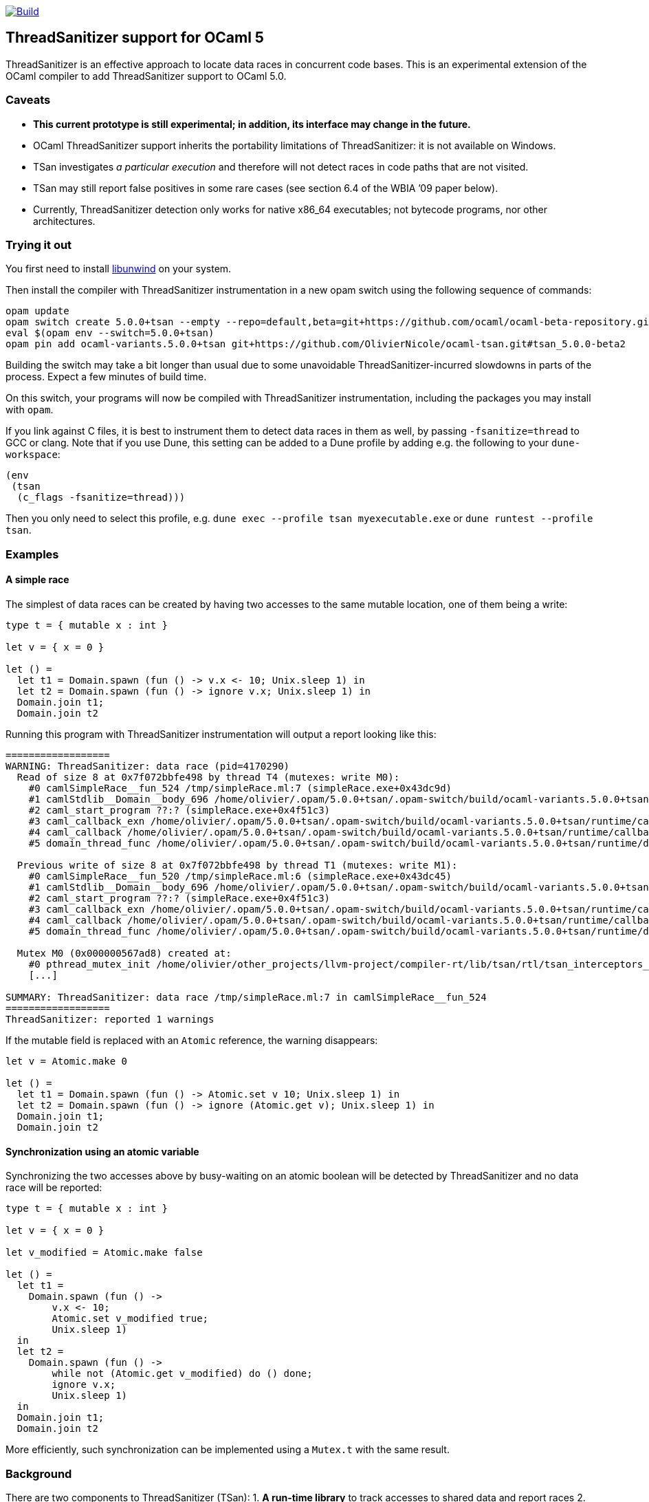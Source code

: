 https://github.com/OlivierNicole/ocaml-tsan/actions/workflows/build.yml[image:https://github.com/OlivierNicole/ocaml-tsan/actions/workflows/build.yml/badge.svg[Build]]

== ThreadSanitizer support for OCaml 5

ThreadSanitizer is an effective approach to locate data races in
concurrent code bases. This is an experimental extension of the OCaml
compiler to add ThreadSanitizer support to OCaml 5.0.

=== Caveats

* *This current prototype is still experimental; in addition, its interface
  may change in the future.*
* OCaml ThreadSanitizer support inherits the portability limitations of
  ThreadSanitizer: it is not available on Windows.
* TSan investigates _a particular execution_ and therefore will not
  detect races in code paths that are not visited.
* TSan may still report false positives in some rare cases (see section
  6.4 of the WBIA ’09 paper below).
* Currently, ThreadSanitizer detection only works for native x86_64
  executables; not bytecode programs, nor other architectures.

=== Trying it out

You first need to install https://github.com/libunwind/libunwind[libunwind]
on your system.

Then install the compiler with ThreadSanitizer instrumentation in a new opam
switch using the following sequence of commands:

....
opam update
opam switch create 5.0.0+tsan --empty --repo=default,beta=git+https://github.com/ocaml/ocaml-beta-repository.git,alpha=git+https://github.com/kit-ty-kate/opam-alpha-repository.git
eval $(opam env --switch=5.0.0+tsan)
opam pin add ocaml-variants.5.0.0+tsan git+https://github.com/OlivierNicole/ocaml-tsan.git#tsan_5.0.0-beta2
....

Building the switch may take a bit longer than usual due to some unavoidable
ThreadSanitizer-incurred slowdowns in parts of the process. Expect a few
minutes of build time.

On this switch, your programs will now be compiled with ThreadSanitizer
instrumentation, including the packages you may install with `opam`.

If you link against C files, it is best to instrument them to detect data races
in them as well, by passing `-fsanitize=thread` to GCC or clang. Note that if
you use Dune, this setting can be added to a Dune profile by adding e.g. the
following to your `dune-workspace`:

....
(env
 (tsan
  (c_flags -fsanitize=thread)))
....

Then you only need to select this profile, e.g. `dune exec --profile tsan
myexecutable.exe` or `dune runtest --profile tsan`.

=== Examples

==== A simple race

The simplest of data races can be created by having two accesses to the
same mutable location, one of them being a write:

[source,ocaml]
----
type t = { mutable x : int }

let v = { x = 0 }

let () =
  let t1 = Domain.spawn (fun () -> v.x <- 10; Unix.sleep 1) in
  let t2 = Domain.spawn (fun () -> ignore v.x; Unix.sleep 1) in
  Domain.join t1;
  Domain.join t2
----

Running this program with ThreadSanitizer instrumentation will output
a report looking like this:

....
==================
WARNING: ThreadSanitizer: data race (pid=4170290)
  Read of size 8 at 0x7f072bbfe498 by thread T4 (mutexes: write M0):
    #0 camlSimpleRace__fun_524 /tmp/simpleRace.ml:7 (simpleRace.exe+0x43dc9d)
    #1 camlStdlib__Domain__body_696 /home/olivier/.opam/5.0.0+tsan/.opam-switch/build/ocaml-variants.5.0.0+tsan/stdlib/domain.ml:202 (simpleRace.exe+0x47b5dc)
    #2 caml_start_program ??:? (simpleRace.exe+0x4f51c3)
    #3 caml_callback_exn /home/olivier/.opam/5.0.0+tsan/.opam-switch/build/ocaml-variants.5.0.0+tsan/runtime/callback.c:168 (simpleRace.exe+0x4c2b93)
    #4 caml_callback /home/olivier/.opam/5.0.0+tsan/.opam-switch/build/ocaml-variants.5.0.0+tsan/runtime/callback.c:256 (simpleRace.exe+0x4c36e3)
    #5 domain_thread_func /home/olivier/.opam/5.0.0+tsan/.opam-switch/build/ocaml-variants.5.0.0+tsan/runtime/domain.c:1093 (simpleRace.exe+0x4c6ad1)

  Previous write of size 8 at 0x7f072bbfe498 by thread T1 (mutexes: write M1):
    #0 camlSimpleRace__fun_520 /tmp/simpleRace.ml:6 (simpleRace.exe+0x43dc45)
    #1 camlStdlib__Domain__body_696 /home/olivier/.opam/5.0.0+tsan/.opam-switch/build/ocaml-variants.5.0.0+tsan/stdlib/domain.ml:202 (simpleRace.exe+0x47b5dc)
    #2 caml_start_program ??:? (simpleRace.exe+0x4f51c3)
    #3 caml_callback_exn /home/olivier/.opam/5.0.0+tsan/.opam-switch/build/ocaml-variants.5.0.0+tsan/runtime/callback.c:168 (simpleRace.exe+0x4c2b93)
    #4 caml_callback /home/olivier/.opam/5.0.0+tsan/.opam-switch/build/ocaml-variants.5.0.0+tsan/runtime/callback.c:256 (simpleRace.exe+0x4c36e3)
    #5 domain_thread_func /home/olivier/.opam/5.0.0+tsan/.opam-switch/build/ocaml-variants.5.0.0+tsan/runtime/domain.c:1093 (simpleRace.exe+0x4c6ad1)

  Mutex M0 (0x000000567ad8) created at:
    #0 pthread_mutex_init /home/olivier/other_projects/llvm-project/compiler-rt/lib/tsan/rtl/tsan_interceptors_posix.cpp:1316 (libtsan.so.0+0x3cafb)
    [...]

SUMMARY: ThreadSanitizer: data race /tmp/simpleRace.ml:7 in camlSimpleRace__fun_524
==================
ThreadSanitizer: reported 1 warnings
....

If the mutable field is replaced with an `Atomic` reference, the warning
disappears:

[source,ocaml]
----
let v = Atomic.make 0

let () =
  let t1 = Domain.spawn (fun () -> Atomic.set v 10; Unix.sleep 1) in
  let t2 = Domain.spawn (fun () -> ignore (Atomic.get v); Unix.sleep 1) in
  Domain.join t1;
  Domain.join t2
----

==== Synchronization using an atomic variable

Synchronizing the two accesses above by busy-waiting on an atomic
boolean will be detected by ThreadSanitizer and no data race will be
reported:

[source,ocaml]
----
type t = { mutable x : int }

let v = { x = 0 }

let v_modified = Atomic.make false

let () =
  let t1 =
    Domain.spawn (fun () ->
        v.x <- 10;
        Atomic.set v_modified true;
        Unix.sleep 1)
  in
  let t2 =
    Domain.spawn (fun () ->
        while not (Atomic.get v_modified) do () done;
        ignore v.x;
        Unix.sleep 1)
  in
  Domain.join t1;
  Domain.join t2
----

More efficiently, such synchronization can be implemented using a
`Mutex.t` with the same result.

=== Background

There are two components to ThreadSanitizer (TSan): 1. *A run-time
library* to track accesses to shared data and report races 2. *Compiler
instrumentation* that emits calls to the run-time library

Internally the run-time library associates with each word of application
memory at least 2 "shadow words". Each shadow word contains
information about a recent memory access to that word, including a
"scalar clock". Those clocks serve to establish a happens-before (HB)
relation, i.e. an event orderings that we are certain of.

This information is maintained as a "shadow state" in a separate
memory region, and updated at every (instrumented) memory access. A data
race is reported every time two memory accesses are made to overlapping
memory regions, and: - one of them is a write, and - there is no
established happens-before relation between them. More information about
TSan’s algorithm on
https://github.com/google/sanitizers/wiki/ThreadSanitizerAlgorithm[their
wiki].

The run-time library is reusable across different programming languages
(C,C++,Go, …).

=== Status

The ThreadSanitizer support in OCaml 5.0 is still an ongoing effort. For
more information on the status of this work, see
https://github.com/OlivierNicole/ocaml-tsan/wiki/Status-of-ThreadSanitizer-for-OCaml[the
dedicated wiki page].

=== Resources

* Clang/LLVM TSan documentation:
https://clang.llvm.org/docs/ThreadSanitizer.html
* Google Sanitizer wiki:
** TSan C/C++ Manual:
https://github.com/google/sanitizers/wiki/ThreadSanitizerCppManual
** TSan Algorithm:
https://github.com/google/sanitizers/wiki/ThreadSanitizerAlgorithm
* Slides from GCC Cauldron 2012:
https://gcc.gnu.org/wiki/cauldron2012?action=AttachFile&do=get&target=kcc.pdf
* Papers
** Serebryany and Iskhodzhanov: _ThreadSanitizer – data race detection
in practice_, WBIA’09
https://static.googleusercontent.com/media/research.google.com/en//pubs/archive/35604.pdf.
Note that the algorithm presented in this paper is not the one used in
the new version of TSan.
** Chabby and Ramanathan: _A Study of Real-World Data Races in Golang_,
PLDI’22 https://arxiv.org/pdf/2204.00764.pdf
** Ahmad et al.: _Kard: Lightweight Data Race Detection with Per-Thread
Memory Protection_, ASPLOS’21
https://web.ics.purdue.edu/~ahmad37/papers/ahmad-kard.pdf
* ThreadSanitizer Google group:
https://groups.google.com/g/thread-sanitizer
